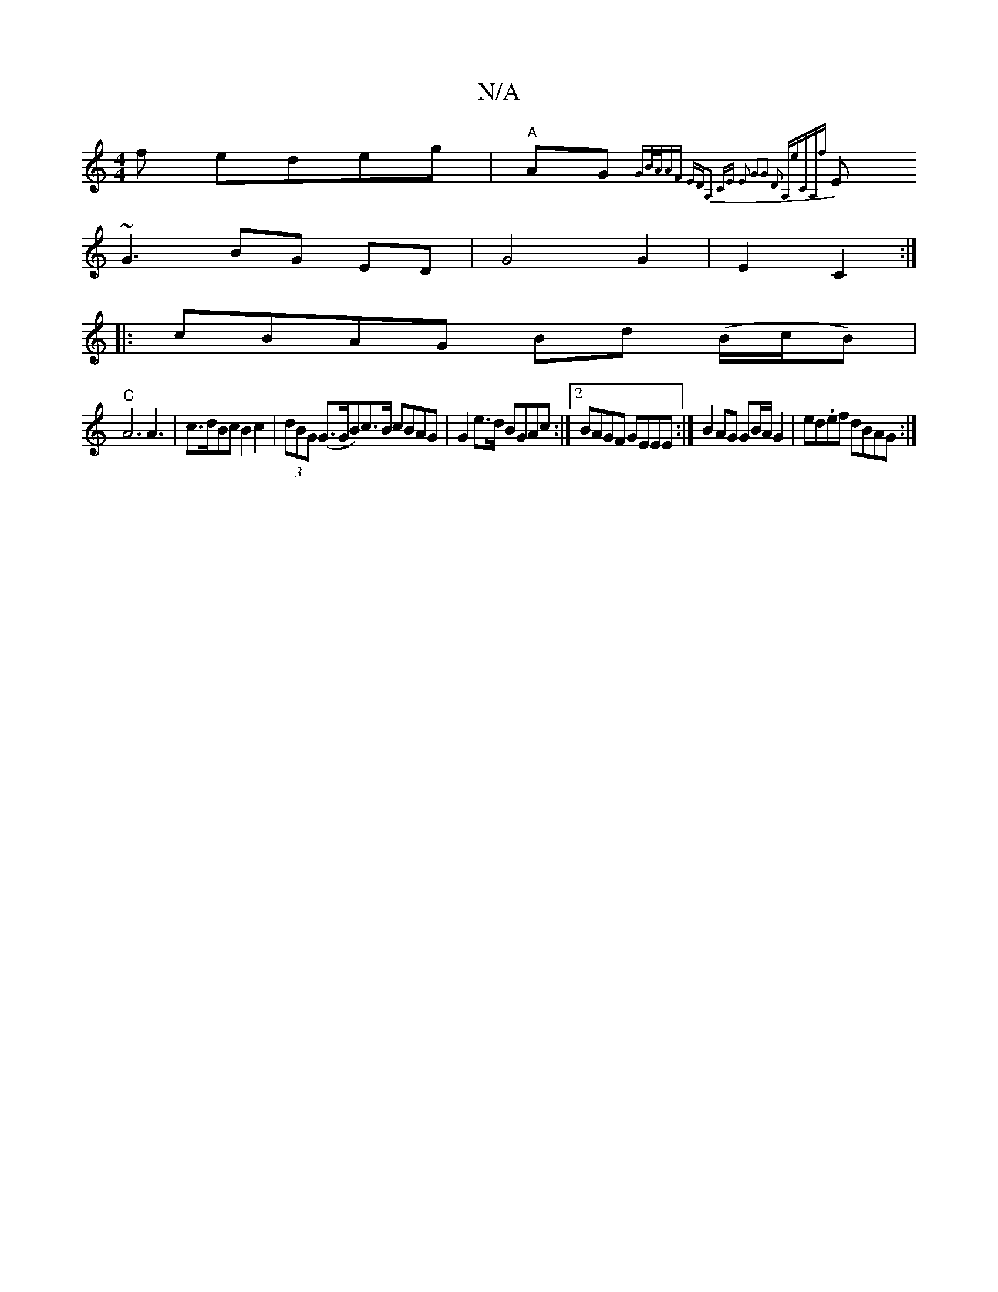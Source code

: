 X:1
T:N/A
M:4/4
R:N/A
K:Cmajor
f edeg | "A"AG{GB/A/AF EDA,2 CE | E2 G2|G2 D2 A,eCA,f|
E1 ~G3 BG ED|G4 G2|E2 C2:|
|:cBAG Bd (B/c/B)|
"C"A6 A3|c>dBc B2 c2|(3dBG (G>GB)c>B cBAG|G2e>d BGAc:|2 BAGF GEEE:|B2 AG GB/A/ G2 | ed.ef dBAG :|

